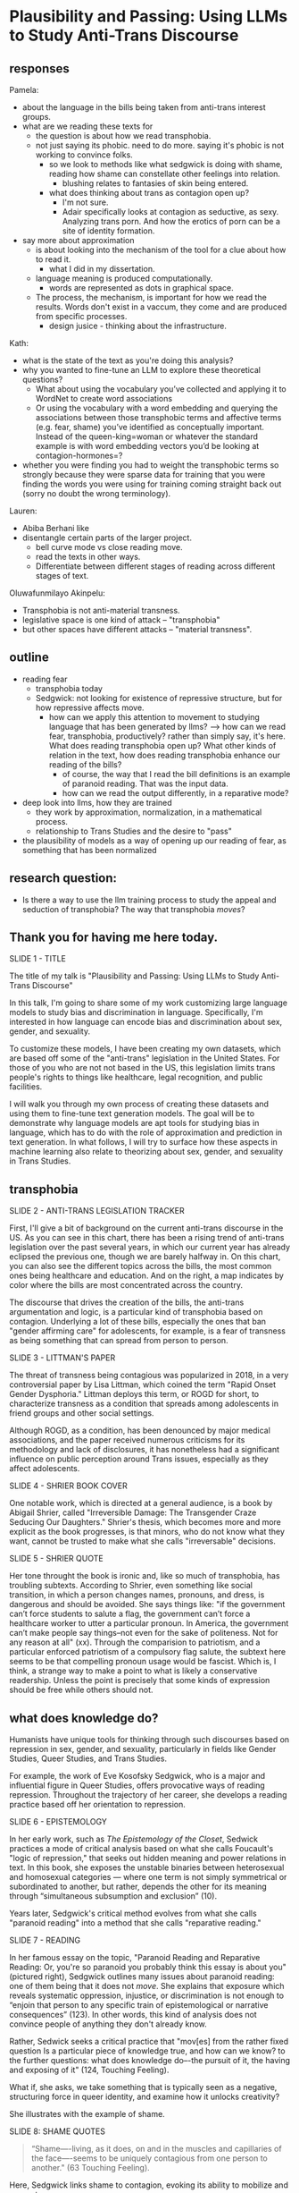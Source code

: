 * Plausibility and Passing: Using LLMs to Study Anti-Trans Discourse
** responses
Pamela:
- about the language in the bills being taken from anti-trans interest
  groups. 
- what are we reading these texts for
  - the question is about how we read transphobia.
  - not just saying its phobic. need to do more. saying it's phobic is
    not working to convince folks.
    - so we look to methods like what sedgwick is doing with shame,
      reading how shame can constellate other feelings into relation.
      - blushing relates to fantasies of skin being entered.
    - what does thinking about trans as contagion open up?
      - I'm not sure.
      - Adair specifically looks at contagion as seductive, as sexy.
        Analyzing trans porn. And how the erotics of porn can be a
        site of identity formation.	
- say more about approximation
  - is about looking into the mechanism of the tool for a clue about
    how to read it.
    - what I did in my dissertation.
  - language meaning is produced computationally.
    - words are represented as dots in graphical space.

  - The process, the mechanism, is important for how we read the
    results. Words don't exist in a vaccum, they come and are produced
    from specific processes.
    - design jusice - thinking about the infrastructure.

Kath:
- what is the state of the text as you're doing this analysis?
- why you wanted to fine-tune an LLM to explore these theoretical
  questions?
  - What about using the vocabulary you’ve collected and applying it
    to WordNet to create word associations
  - Or using the vocabulary with a word embedding and querying the
    associations between those transphobic terms and affective terms
    (e.g. fear, shame) you’ve identified as conceptually important.
    Instead of the queen-king=woman or whatever the standard example
    is with word embedding vectors you’d be looking at
    contagion-hormones=?
- whether you were finding you had to weight the transphobic terms so
  strongly because they were sparse data for training that you were
  finding the words you were using for training coming straight back
  out (sorry no doubt the wrong terminology).

Lauren:
- Abiba Berhani like
- disentangle certain parts of the larger project.
  - bell curve mode vs close reading move.
  - read the texts in other ways.
  - Differentiate between different stages of reading across different
    stages of text. 

Oluwafunmilayo Akinpelu:
- Transphobia is not anti-material transness.
- legislative space is one kind of attack -- "transphobia" 
- but other spaces have different attacks -- "material transness". 

** outline
- reading fear
  - transphobia today
  - Sedgwick: not looking for existence of repressive structure, but
    for how repressive affects move.
    - how can we apply this attention to movement to studying language
      that has been generated by llms?
      --> how can we read fear, transphobia, productively? rather than
      simply say, it's here. What does reading transphobia open up?
      What other kinds of relation in the text, how does reading
      transphobia enhance our reading of the bills?
       - of course, the way that I read the bill definitions is an
         example of paranoid reading. That was the input data.
	 - how can we read the output differently, in a reparative
           mode? 
- deep look into llms, how they are trained
  - they work by approximation, normalization, in a mathematical
    process.
  - relationship to Trans Studies and the desire to "pass"
- the plausibility of models as a way of opening up our reading of
  fear, as something that has been normalized 

** research question:
- Is there a way to use the llm training process to study the appeal
  and seduction of transphobia? The way that transphobia /moves/?

** Thank you for having me here today.

SLIDE 1 - TITLE

The title of my talk is "Plausibility and Passing: Using LLMs to Study
Anti-Trans Discourse"

In this talk, I'm going to share some of my work customizing large
language models to study bias and discrimination in language.
Specifically, I'm interested in how language can encode bias and
discrimination about sex, gender, and sexuality.

To customize these models, I have been creating my own datasets, which
are based off some of the "anti-trans" legislation in the United
States. For those of you who are not not based in the US, this
legislation limits trans people's rights to things like healthcare,
legal recognition, and public facilities.

I will walk you through my own process of creating these datasets and
using them to fine-tune text generation models. The goal will be to
demonstrate why language models are apt tools for studying bias in
language, which has to do with the role of approximation and
prediction in text generation. In what follows, I will try to surface
how these aspects in machine learning also relate to theorizing about
sex, gender, and sexuality in Trans Studies.

** transphobia

SLIDE 2 - ANTI-TRANS LEGISLATION TRACKER

First, I'll give a bit of background on the current anti-trans
discourse in the US. As you can see in this chart, there has been a
rising trend of anti-trans legislation over the past several years, in
which our current year has already eclipsed the previous one, though
we are barely halfway in. On this chart, you can also see the
different topics across the bills, the most common ones being
healthcare and education. And on the right, a map indicates by color
where the bills are most concentrated across the country.

The discourse that drives the creation of the bills, the anti-trans
argumentation and logic, is a particular kind of transphobia based on
contagion. Underlying a lot of these bills, especially the ones that
ban "gender affirming care" for adolescents, for example, is a fear of
transness as being something that can spread from person to person.

SLIDE 3 - LITTMAN'S PAPER

The threat of transness being contagious was popularized in 2018, in a
very controversial paper by Lisa Littman, which coined the term "Rapid
Onset Gender Dysphoria." Littman deploys this term, or ROGD for short,
to characterize transness as a condition that spreads among
adolescents in friend groups and other social settings.

Although ROGD, as a condition, has been denounced by major medical
associations, and the paper received numerous criticisms for its
methodology and lack of disclosures, it has nonetheless had a
significant influence on public perception around Trans issues,
especially as they affect adolescents.

SLIDE 4 - SHRIER BOOK COVER

One notable work, which is directed at a general audience, is a book
by Abigail Shrier, called "Irreversible Damage: The Transgender Craze
Seducing Our Daughters." Shrier's thesis, which becomes more and more
explicit as the book progresses, is that minors, who do not know what
they want, cannot be trusted to make what she calls "irreversable"
decisions.

SLIDE 5 - SHRIER QUOTE

Her tone throught the book is ironic and, like so much of transphobia,
has troubling subtexts. According to Shrier, even something like
social transition, in which a person changes names, pronouns, and
dress, is dangerous and should be avoided. She says things like: "if
the government can’t force students to salute a flag, the government
can’t force a healthcare worker to utter a particular pronoun. In
America, the government can’t make people say things--not even for the
sake of politeness. Not for any reason at all" (xx). Through the
comparision to patriotism, and a particular enforced patriotism of a
compulsory flag salute, the subtext here seems to be that compelling
pronoun usage would be fascist. Which is, I think, a strange way to
make a point to what is likely a conservative readership. Unless the
point is precisely that some kinds of expression should be free while
others should not.

** what does knowledge do?
Humanists have unique tools for thinking through such discourses based
on repression in sex, gender, and sexuality, particularly in fields
like Gender Studies, Queer Studies, and Trans Studies.

For example, the work of Eve Kosofsky Sedgwick, who is a major and
influential figure in Queer Studies, offers provocative ways of
reading repression. Throughout the trajectory of her career, she
develops a reading practice based off her orientation to repression. 

SLIDE 6 - EPISTEMOLOGY

In her early work, such as /The Epistemology of the Closet/, Sedwick
practices a mode of critical analysis based on what she calls
Foucault's "logic of repression," that seeks out hidden meaning and
power relations in text. In this book, she exposes the unstable
binaries between heterosexual and homosexual categories — where one
term is not simply symmetrical or subordinated to another, but rather,
depends the other for its meaning through “simultaneous subsumption
and exclusion” (10).

Years later, Sedgwick's critical method evolves from what she calls
"paranoid reading" into a method that she calls "reparative reading."

SLIDE 7 - READING

In her famous essay on the topic, "Paranoid Reading and Reparative
Reading: Or, you're so paranoid you probably think this essay is about
you" (pictured right), Sedgwick outlines many issues about paranoid
reading: one of them being that it does not /move/. She explains that
exposure which reveals systematic oppression, injustice, or
discrimination is not enough to “enjoin that person to any specific
train of epistemological or narrative consequences” (123). In other
words, this kind of analysis does not convince people of anything they
don't already know.

Rather, Sedwick seeks a critical practice that "mov[es] from the
rather fixed question Is a particular piece of knowledge true, and how
can we know? to the further questions: what does knowledge do–-the
pursuit of it, the having and exposing of it" (124, Touching Feeling).

What if, she asks, we take something that is typically seen as a
negative, structuring force in queer identity, and examine how it
unlocks creativity?

She illustrates with the example of shame.

SLIDE 8: SHAME QUOTES

#+begin_quote
“Shame—-living, as it does, on and in the muscles and capillaries of
the face—-seems to be uniquely contagious from one person to another."
(63 Touching Feeling).
#+end_quote

Here, Sedgwick links shame to contagion, evoking its ability to
mobilize and generate.

She describes shame as:

#+begin_quote
“not a discrete intrapsychic structure, but a kind of free radical
that (in different people and different cultures) attaches to and
permanently intensifies or alters the meaning of—-of almost anything:
a zone of the body, a sensory system, a prohibited or indeed a
permitted behavior, another affect such as anger or arousal, a named
identity, a script for interpreting other people’s behavior toward
oneself” (62)
#+end_quote

Rather than, as much Queer Theory is happy to do, plumb shame's depths
for what it reveals about a hidden sexuality, Sedgwick uses it to pull
other affects and images into relation.

I'm interested in this move that Sedgwick makes, of taking what is
typically seen as a negative, repressive affect, like shame, and
seeing how it opens up possibilities for reading new connections in
text that would otherwise be harmful. Specifically, I wonder how one
might read something productive in fear--in the phobia--that pervades
anti-trans discourse. How can we apply this attention to movement and
connection to reading fear in language, that is, language generated by
a large language model?

** processing and training
Now I will talk a little bit about my data gathering and model
training process. My goal was to "fine-tune" (that is, customize an
already trained model) with data from the anti-trans legislation. I am
interested specifically in the language outlawing gender transition
from these bills.

So, I decided to create a list of definitions around gender, with
definitions of terms like "gender identity," and "biological sex," for
example. I then used that list to fine-tune an llm for text
generation. The idea was that I could then query the model, asking it
questions like "what is sex" and "what is gender".

In what follows, I'm going to outline a bit of the data gatherering
and model training processes.

SLIDE 9 - HUGGINGFACE DATASETS

The first dataset that I created is now available on HuggingFace
Datasets. For those of you who don't know, HuggingFace is a platform
for sharing Machine Learning projects and tools, much like Github.
This dataset consists of definitions of "gender" and related terms
from congressional and senate bills, from the last two years.

To create this dataset, I went through an intensive data preparation
process, which involved using the Python programming langauge to
scrape the bill text and then extract definitions of gender and
related terms from it. I'll highlight some of the major moves from
this process. (And I'll also say here that all of my Python code that
I wrote for this project is publically available, under my github
profile, which I'll link to at the end of this talk).

To extract the definitions of gender terms from these bills, the first
thing I did was to write a pattern matcher, known technically as a
"named entity recognizer" (for those of you familiar with NLP), that
can recognize terms like "gender" and other related terms in text.

SLIDE 10 - NER CODE

Here is a list of labels, organized into the general categories "sex",
"gender", and "sexuality", with each label specifying a word pattern,
like the phrase "biological sex" for example. I tried to include
various formulations of each term, for example, "transgender" is
delineated three ways, as a single word, as a two-word phrase, and as
a hypthenated word. This ensures that I would capture most if not all
instances of the term.

Then, I used that entity recognizer as a basis for a more
sophisticated pattern matcher, which would search for those phrases if
they are contained within a definition.

SLIDE 11 - MATCHER CODE

For those of you familiar with the JSON data format, you can perhaps
grasp the pattern matcher's logic here. It starts by searching for
punctuation, then looking for a gender term (pulling from the entity
recognizer code), along with some wild card terms, just in case there
are extra words or punctuation in the definition. Finally, it ends
with terms that are common in definitions, like "means", "signifies",
or "includes."

SLIDE 12 - MATCHER RESULTS

From its results, pictured here, you can see that this matcher was
sensitive enough to capture longer phrases, like "gender transition
surgery means" as well as variants of how definitions are constructed,
using the word "includes" instead of "means", for example.

And here's some examples of the results after some cleaning and
formatting. I'll read a couple of them out loud.

SLIDE 13 - DEFS

#+begin_quote
'The term gender identity means a persons self-perception of their
gender or claimed gender, regardless of the persons biological sex.',

'The term gender means the psychological, behavioral, social, and
cultural aspects of being male or female.',

 'The term gender transition means the process in which an individual
 goes from identifying with and living as a gender that corresponds to
 his or her biological sex to identifying with and living as a gender
 different from his or her biological sex, and may involve social,
 legal, or physical changes.',
 
 'The term biological sex means the indication of male or female sex
 by reproductive potential or capacity, sex chromosomes, naturally
 occurring sex hormones, gonads, or internal or external genitalia
 present at birth.',
#+end_quote

In close reading the dataset, I immediately notice how some
assumptions are being constructed in subtle and seemingly neutral
ways. For example, in the first definition, I am interested in the
words "self-perception" and "claimed", and how a view of gender
identity as a subjective experience engages with behavioral dimensions
of gender expression, at least as it has been theorized by Queer
Studies scholars like Judith Butler.

I am also interested in the word “regardless,” which appears in almost
half of the definitions, and suggests a contrast between sex and
gender that seems to reify a binary opposition or between the two. In
other words, gender as being defined without regard to sex, as if
notions of gender and sex do not influence each other, and never blend
into one another, or make productive use of each other. Again I'm
thinking here of Judith Butler, and her famous (and contentious) claim
that even seemingly physical phenomena, like biological sex, is
discursively produced.

As I continue to build and clean my datasets, I've also been dabbling
with using them to train AI models.

Throughout this fine-tuning process, which I will outline briefly, I
discovered a suggestive connection to reading practices, specifically
the way that we analyze concepts like transphobia from a humanistic
perspective.

As you may already know, machine learning models work by prediction.
They turn semantic expressivity into something that can be computed
and guessed. From its training data, the model compiles numerical
probabilities for each word's relationship to other words in the
database. It represents these probabilities with numbers, with
actually a very large list of numbers, known technically as "word
vectors." The model then uses math to calculate what word should
follow a given word.

The training process, as I understand it (and I have no formal
education in machine learning), can be reduced to three steps, or
mathematical functions.

SLIDE 14 - LIST OF FUNCTIONS

1. first, the hypothesis function
2. second, the loss function
3. third, the minimizing loss function

First, because the machine doesn't know what words mean, it makes a
"guess." (This is called the hypothesis function), Here, it populates
each word with a vector, consisting of random numbers. These vectors
are just a starting point.

Then, after making this guess, it moves to the next step, where the
machine checks its prediction against the actual result--that is, it
will compare the prediction vector against the actual result's vector.
It's prediction will be wrong, but that doesn't matter. It compares
between the two, the prediction and the result, and calculates the
difference between them. This calculation is made by using what's
called the "loss function."

Finally, it moves to the minimizing this "loss", which employs
algorithms from calculus (like gradient descent) in order to /very
slightly/ adjust the vectors so that they are closer to the intended
result. The adjustments here are very incremental. But with enough of
them, the model can reach /almost zero difference/ between the
prediction and the actual result.

With enough training data, LLMs can be really good generating content
that is plausible. However, while they can guess or improvise, they
are not at all good at being creative, at innovating. A language model
can only generate what it has already seen before. Even a phenomenon
like “hallucination,” that a language model spews text that has no
bearing in reality, is based on the tendency of models to repeat what
they've already seen. They hallucinate not because they are creative
or random, but because they are designed from statistical processes to
generate what is most plausible rather than accurate.

Although I am still working on the right configurations for my
training, I do have some initial examples of how it is defining some
gender related terms.

SLIDE 15 - RESULTS

In these examples, the model is defining the terms "transgender" and
"gender affirmation".

As you can immediately notice from skimming the results, my model
displays a tendency to repeat itself, which is tendency of generating
not what is most expressive, but what is most plausible.

** plausibility
Thinking back to this fine-tuning process, I read this iterative
shifting of vectors is a kind of /approximation/ or even
/normalization/ of language, which is based on plausibility. And this
tendency toward plausibility creates an interesting connection to
conversations in Trans Studies about trans affective modes. Typically,
these scholars describe trans affective modes by distinguishing them
from "queer" modes. 

SLIDE 16 - TRANS AFFECTS

For example, Trans Studies scholar Eliza Steinbock explains that,

#+begin_quote
“trans analytics have (historically, though not universally) a
different set of primary affects than queer theory. Both typically
take pain as a reference point, but then their affective interest
zags. Queer relishes the joy of subversion. Trans trades in quotidian
boredom. Queer has a celebratory tone. Trans speaks in sober detail.”
#+end_quote

Other Trans Studies scholars like Marquis Bey and Andrea Long Chu have
made similar points; with Bey making the point that queer's
intervention can be described as "anti" or militant, while trans is
"non" or based in refusal ("Thinking with Trans Now"); and Chu has
remarked that trans studies, rather than resisting norms, "requires
that we understand–-as we never have before–-what it means to be
attached to a norm, by desire, by habit, by survival" ("After Trans
Studies" 108).

It seems to me--there is a fascinating connection between how language
models approach language, what they do to language (the normalization
or approximation) of language, and what Trans Studies scholars defines
as a central desire to /pass/.

This makes me wonder, could AI-generated text, as a kind of
approximation, a normalization, of its training data, be used to study
the attachments to norms and the quotidian that characterizes--not
trans affective modes--but those based on fear of transness?

Thinking in this way, AI may be an apt tool to study the attachment to
norms that characterizes transphobia, like perspectives driven by the
fear of ROGD. What might outputs from AI text generation suggest about
the allure, the threat, the “seduction,” as Trans Studies scholar
Cassius Adair puts it, of gender transgression? 

Speaking on trans erotics, and specifically “trans for trans” or "t4t
erotics," Adair asks, "Why shouldn't transness be transmissible or
contagious? Why can't the erotic be a site of producing trans identity
or practices?" He points out that, after all, cis people do it all the
time: they use sexuality and sexual encounters as sites of identity
formation.

Adair here does for contagion what Sedgwick does for shame: turns
something that is traditionally seen as a negative into something that
may be generative and productive. Taking something that has been a
tool of oppression, and turning it into a creative resource.

Sedgwick explains that this kind of reading, reparative reading,
exposes “the ways selves and communities succeed in extracting
sustenance from the objects of a culture—-even of a culture whose
avowed desire has often been not to sustain them” (Touching Feeling
151).

SLIDE 17 - THANKS AND CONTACT

Thank you.

And for those of you who want to follow this work, you can find me on
Github and HuggingFace under the username, Gofilipa. 


